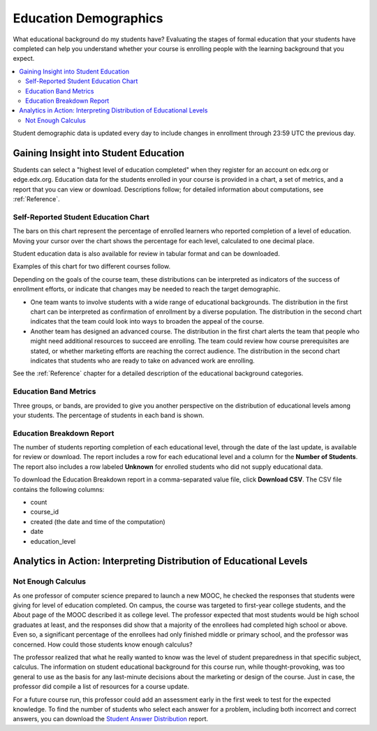 .. _Demographics_Education:

###################################
Education Demographics
###################################

What educational background do my students have? Evaluating the stages of
formal education that your students have completed can help you understand
whether your course is enrolling people with the learning background that you
expect.

.. contents::
   :local:
   :depth: 2

Student demographic data is updated every day to include changes in enrollment
through 23:59 UTC the previous day.

********************************************
Gaining Insight into Student Education
********************************************

Students can select a "highest level of education completed" when they register
for an account on edx.org or edge.edx.org. Education data for the students
enrolled in your course is provided in a chart, a set of metrics, and a report
that you can view or download. Descriptions follow; for detailed information
about computations, see :ref:`Reference`.

======================================
Self-Reported Student Education Chart
======================================

The bars on this chart represent the percentage of enrolled learners who
reported completion of a level of education. Moving your cursor over
the chart shows the percentage for each level, calculated to one decimal place.

Student education data is also available for review in tabular format and can
be downloaded.

Examples of this chart for two different courses follow.

.. image:: ../images/education_chart_diverse.png
   :alt: A histogram with comparable numbers of high school, college, and master's
         recipients.

.. RiceX/AdvBIOx/2014T3/enrollment/demographics/age/

.. image:: ../images/education_chart_highered.png
   :alt: A histogram showing master's degree recipients as the highest number,
         then bachelor's.

.. ColumbiaX/HIST1.1x/3T2014/enrollment/demographics/education/

Depending on the goals of the course team, these distributions can be
interpreted as indicators of the success of enrollment efforts, or indicate
that changes may be needed to reach the target demographic.

* One team wants to involve students with a wide range of educational
  backgrounds. The distribution in the first chart can be interpreted as
  confirmation of enrollment by a diverse population. The distribution in the
  second chart indicates that the team could look into ways to broaden the
  appeal of the course.

* Another team has designed an advanced course. The distribution in the first
  chart alerts the team that people who might need additional resources to
  succeed are enrolling. The team could review how course prerequisites are
  stated, or whether marketing efforts are reaching the correct audience. The
  distribution in the second chart indicates that students who are ready to
  take on advanced work are enrolling.

See the :ref:`Reference` chapter for a detailed description of the educational
background categories.

======================================
Education Band Metrics
======================================

Three groups, or bands, are provided to give you another perspective on the
distribution of educational levels among your students. The percentage of
students in each band is shown.

======================================
Education Breakdown Report
======================================

The number of students reporting completion of each educational level, through
the date of the last update, is available for review or download. The report
includes a row for each educational level and a column for the **Number of
Students**. The report also includes a row labeled **Unknown** for enrolled
students who did not supply educational data.

To download the Education Breakdown report in a comma-separated value file,
click **Download CSV**. The CSV file contains the following columns:

* count
* course_id
* created (the date and time of the computation)
* date
* education_level

.. info on why you might want to download, what to do with csv after

.. secret column in CSV for number who did not provide?

***********************************************************************
Analytics in Action: Interpreting Distribution of Educational Levels
***********************************************************************

===================
Not Enough Calculus
===================

As one professor of computer science prepared to launch a new MOOC, he checked
the responses that students were giving for level of education completed. On
campus, the course was targeted to first-year college students, and the About
page of the MOOC described it as college level. The professor expected that
most students would be high school graduates at least, and the responses did
show that a majority of the enrollees had completed high school or above. Even
so, a significant percentage of the enrollees had only finished middle or
primary school, and the professor was concerned. How could those students know
enough calculus?

The professor realized that what he really wanted to know was the level of
student preparedness in that specific subject, calculus. The information on
student educational background for this course run, while thought-provoking,
was too general to use as the basis for any last-minute decisions about the
marketing or design of the course. Just in case, the professor did compile a
list of resources for a course update.

For a future course run, this professor could add an assessment early in the
first week to test for the expected knowledge. To find the number of students
who select each answer for a problem, including both incorrect and correct
answers, you can download the `Student Answer Distribution`_ report.

.. _Student Answer Distribution: http://edx.readthedocs.org/projects/edx-partner-course-staff/en/latest/running_course/course_answers.html#student-answer-distribution

